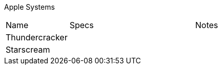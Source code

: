 Apple Systems

[cols="2,4,8"]
|===
| Name
| Specs
| Notes
| Thundercracker
| 
| 
| Starscream
|
|
|===